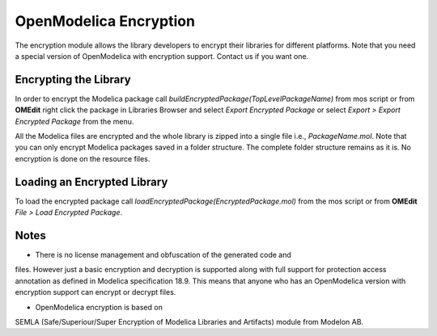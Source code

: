 OpenModelica Encryption
=======================

The encryption module allows the library developers to encrypt their libraries
for different platforms. Note that you need a special version of OpenModelica
with encryption support. Contact us if you want one.

Encrypting the Library
----------------------

In order to encrypt the Modelica package call `buildEncryptedPackage(TopLevelPackageName)`
from mos script or from **OMEdit** right click the package in Libraries Browser and
select `Export Encrypted Package` or select `Export > Export Encrypted Package`
from the menu.

All the Modelica files are encrypted and the whole library is zipped into a
single file i.e., `PackageName.mol`. Note that you can only encrypt Modelica
packages saved in a folder structure. The complete folder structure remains
as it is. No encryption is done on the resource files.

Loading an Encrypted Library
----------------------------

To load the encrypted package call `loadEncryptedPackage(EncryptedPackage.mol)`
from the mos script or from **OMEdit** `File > Load Encrypted Package`.

Notes
-----

- There is no license management and obfuscation of the generated code and
files. However just a basic encryption and decryption is supported along with
full support for protection access annotation as defined in
Modelica specification 18.9. This means that anyone who has an OpenModelica
version with encryption support can encrypt or decrypt files.

- OpenModelica encryption is based on
SEMLA (Safe/Superiour/Super Encryption of Modelica Libraries and Artifacts)
module from Modelon AB.

